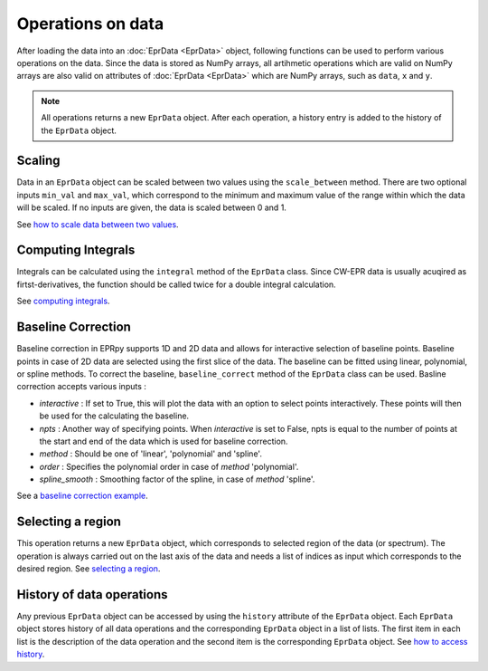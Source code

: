 Operations on data
============================

After loading the data into an :doc:`EprData <EprData>` object, following functions can be used to perform various operations on the data. Since the data is stored as NumPy arrays, all artihmetic operations 
which are valid on NumPy arrays are also valid on  attributes of :doc:`EprData <EprData>` which are NumPy arrays, such as ``data``, ``x`` and ``y``.

.. note::
    All operations returns a new ``EprData`` object. After each operation, a history entry is added to the history of the ``EprData`` object. 

Scaling
************
Data in an ``EprData`` object can be scaled between two values using the ``scale_between`` method. 
There are two optional inputs ``min_val`` and ``max_val``, which correspond to the minimum and maximum value of the range within which the data will be scaled. 
If no inputs are given, the data is scaled between 0 and 1.

See `how to scale data between two values <notebooks/examples.html#Scaling-data>`_.

Computing Integrals
***********************
Integrals can be calculated using the ``integral`` method of the ``EprData`` class. 
Since CW-EPR data is usually acuqired as firtst-derivatives, the function should be called twice for a double integral calculation. 

See `computing integrals <notebooks/examples.html#Computing-integrals>`_.

Baseline Correction
***********************
Baseline correction in EPRpy supports 1D and 2D data and allows for interactive selection of baseline points. Baseline points in case of 2D data are selected using the first slice of the data.
The baseline can be fitted using linear, polynomial, or spline methods. To correct the baseline, ``baseline_correct`` method of the ``EprData`` class can be used.
Basline correction accepts various inputs :

* *interactive* : If set to True, this will plot the data with an option to select points interactively. These points will then be used for the calculating the baseline.
* *npts* : Another way of specifying points. When *interactive* is set to False, npts is equal to the number of points at the start and end of the data which is used for baseline correction.
* *method* :  Should be one of 'linear', 'polynomial' and 'spline'.
* *order* : Specifies the polynomial order in case of *method* 'polynomial'.
* *spline_smooth* : Smoothing factor of the spline, in case of *method* 'spline'.

See a `baseline correction example <notebooks/examples.html#Baseline-correction>`_.

Selecting a region
********************
This operation returns a new ``EprData`` object, which corresponds to selected region of the data (or spectrum). The operation is always carried out on the last axis of the data 
and needs a list of indices as input which corresponds to the desired region. See `selecting a region <notebooks/examples.html#Selecting-a-region>`_.

History of data operations
********************************
Any previous ``EprData`` object can be accessed by using the ``history`` attribute of the ``EprData`` object. Each ``EprData`` object stores history of all data operations and the corresponding ``EprData`` object in a list of lists. 
The first item in each list is the description of the data operation and the second item is the corresponding ``EprData`` object. See `how to access history <notebooks/examples.html#History-of-data-operations>`_.